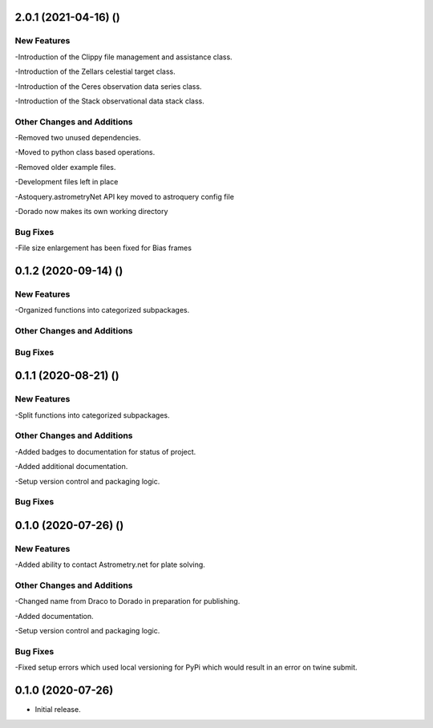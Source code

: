 2.0.1 (2021-04-16) ()
=====================

New Features
------------

-Introduction of the Clippy file management and assistance class.

-Introduction of the Zellars celestial target class.

-Introduction of the Ceres observation data series class.

-Introduction of the Stack observational data stack class.

Other Changes and Additions
---------------------------

-Removed two unused dependencies.

-Moved to python class based operations.

-Removed older example files.

-Development files left in place

-Astoquery.astrometryNet API key moved to astroquery config file

-Dorado now makes its own working directory

Bug Fixes
---------

-File size enlargement has been fixed for Bias frames

0.1.2 (2020-09-14) ()
=====================

New Features
------------

-Organized functions into categorized subpackages.

Other Changes and Additions
---------------------------


Bug Fixes
---------

0.1.1 (2020-08-21) ()
=====================

New Features
------------

-Split functions into categorized subpackages.

Other Changes and Additions
---------------------------

-Added badges to documentation for status of project.

-Added additional documentation.

-Setup version control and packaging logic.

Bug Fixes
---------

0.1.0 (2020-07-26) ()
================

New Features
------------

-Added ability to contact Astrometry.net for plate solving.

Other Changes and Additions
---------------------------

-Changed name from Draco to Dorado in preparation for publishing.

-Added documentation.

-Setup version control and packaging logic.

Bug Fixes
---------

-Fixed setup errors which used local versioning for PyPi which would result in an error on twine submit.

0.1.0 (2020-07-26)
================

- Initial release.
